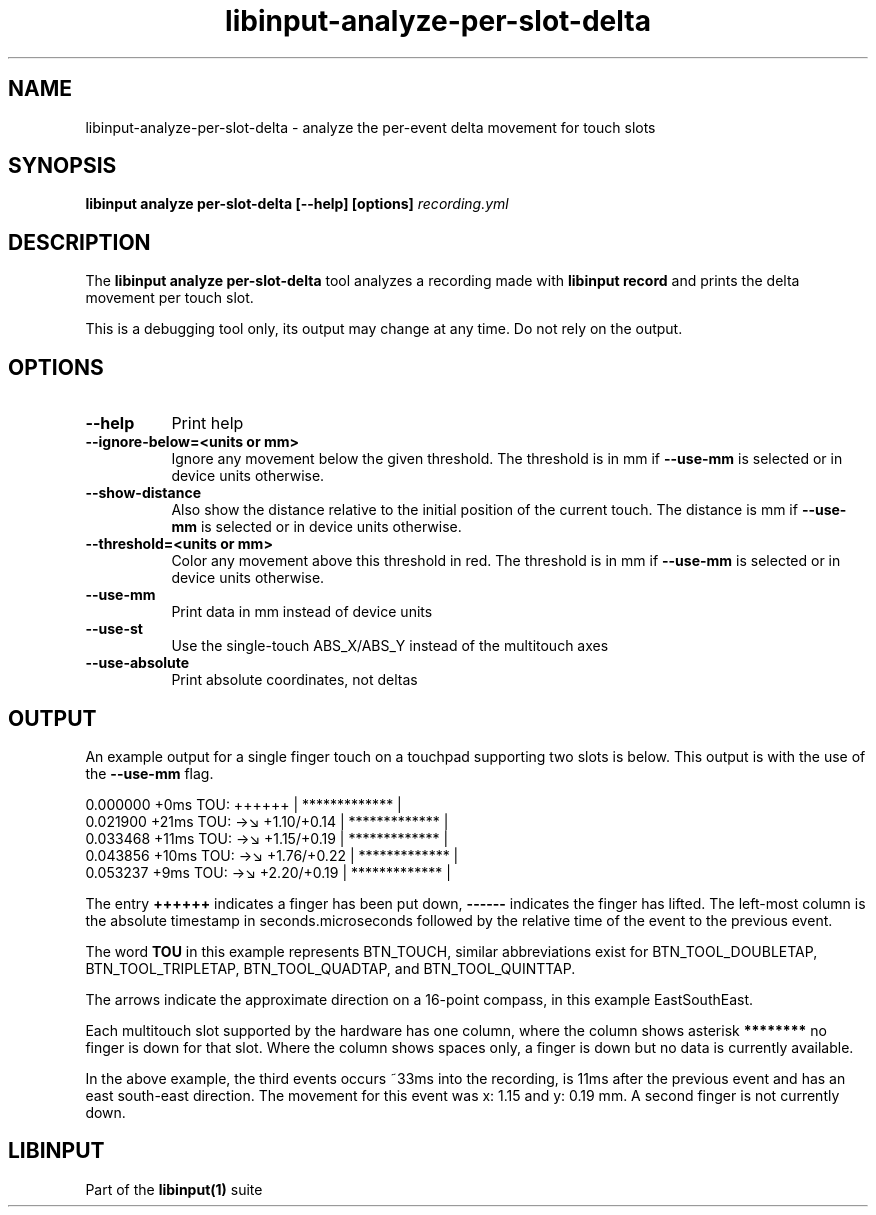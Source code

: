 .TH libinput-analyze-per-slot-delta "1"
.SH NAME
libinput\-analyze\-per\-slot\-delta \- analyze the per-event delta movement for touch slots
.SH SYNOPSIS
.B libinput analyze per-slot-delta [\-\-help] [options] \fIrecording.yml\fI
.SH DESCRIPTION
.PP
The
.B "libinput analyze per\-slot\-delta"
tool analyzes a recording made with
.B "libinput record"
and prints the delta movement per touch slot.
.PP
This is a debugging tool only, its output may change at any time. Do not
rely on the output.
.SH OPTIONS
.TP 8
.B \-\-help
Print help
.TP 8
.B \-\-ignore-below=<units or mm>
Ignore any movement below the given threshold. The threshold is in
mm if \fB\-\-use-mm\fR is selected or in device units otherwise.
.TP 8
.B \-\-show-distance
Also show the distance relative to the initial position
of the current touch. The distance is mm if \fB\-\-use-mm\fR is selected
or in device units otherwise.
.TP 8
.B \-\-threshold=<units or mm>
Color any movement above this threshold in red. The threshold is in
mm if \fB\-\-use-mm\fR is selected or in device units otherwise.
.TP 8
.B \-\-use-mm
Print data in mm instead of device units
.TP 8
.B \-\-use-st
Use the single-touch ABS_X/ABS_Y instead of the multitouch axes
.TP 8
.B \-\-use-absolute
Print absolute coordinates, not deltas
.SH OUTPUT
An example output for a single finger touch on a touchpad supporting two
slots is below. This output is with the use of the
.B --use-mm
flag.
.PP
.nf
.sf
 0.000000   +0ms TOU:     ++++++     |  ************* |
 0.021900  +21ms TOU: →↘ +1.10/+0.14 |  ************* |
 0.033468  +11ms TOU: →↘ +1.15/+0.19 |  ************* |
 0.043856  +10ms TOU: →↘ +1.76/+0.22 |  ************* |
 0.053237   +9ms TOU: →↘ +2.20/+0.19 |  ************* |
.fi
.in
.PP
The entry
.B ++++++
indicates a finger has been put down,
.B ------
indicates the finger has lifted.
The left-most column is the absolute timestamp in seconds.microseconds
followed by the relative time of the event to the previous event.
.PP
The word
.B TOU
in this example represents
BTN_TOUCH, similar abbreviations exist for
BTN_TOOL_DOUBLETAP, BTN_TOOL_TRIPLETAP, BTN_TOOL_QUADTAP, and
BTN_TOOL_QUINTTAP.
.PP
The arrows
indicate the approximate direction on a 16-point compass, in this example
EastSouthEast.
.PP
Each multitouch slot supported by the hardware has one column, where the
column shows asterisk
.B ********
no finger is down for that slot. Where the column shows spaces only, a
finger is down but no data is currently available.
.PP
In the above example, the third events occurs ~33ms into the recording, is
11ms after the previous event and has an east south-east direction. The
movement for this event was x: 1.15 and y: 0.19 mm. A second finger is not
currently down.
.SH LIBINPUT
Part of the
.B libinput(1)
suite
